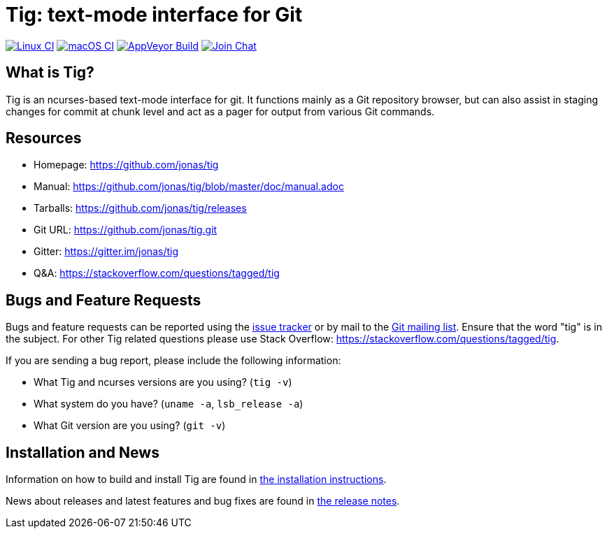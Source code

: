 Tig: text-mode interface for Git
================================
:docext: adoc

image:https://github.com/jonas/tig/workflows/Linux/badge.svg[Linux CI,link=https://github.com/jonas/tig/actions?query=workflow%3ALinux]
image:https://github.com/jonas/tig/workflows/macOS/badge.svg[macOS CI,link=https://github.com/jonas/tig/actions?query=workflow%3AmacOS]
image:https://ci.appveyor.com/api/projects/status/jxt1uf52o7r0a8r7/branch/master?svg=true[AppVeyor Build,link=https://ci.appveyor.com/project/fonseca/tig]
image:https://badges.gitter.im/Join%20Chat.svg[Join Chat,link="https://gitter.im/jonas/tig?utm_source=badge&utm_medium=badge&utm_campaign=pr-badge&utm_content=badge"]

What is Tig?
------------
Tig is an ncurses-based text-mode interface for git. It functions mainly
as a Git repository browser, but can also assist in staging changes for
commit at chunk level and act as a pager for output from various Git
commands.

Resources
---------

 - Homepage:	https://github.com/jonas/tig[]
 - Manual:	https://github.com/jonas/tig/blob/master/doc/manual.adoc[]
 - Tarballs:	https://github.com/jonas/tig/releases[]
 - Git URL:	https://github.com/jonas/tig.git[]
 - Gitter:	https://gitter.im/jonas/tig[]
 - Q&A:		https://stackoverflow.com/questions/tagged/tig[]

Bugs and Feature Requests
-------------------------
Bugs and feature requests can be reported using the
https://github.com/jonas/tig/issues[issue tracker] or by mail to the
https://lore.kernel.org/git/[Git mailing list]. Ensure that the word
"tig" is in the subject. For other Tig related questions please use
Stack Overflow: https://stackoverflow.com/questions/tagged/tig[].

If you are sending a bug report, please include the following information:

- What Tig and ncurses versions are you using?
  (`tig -v`)
- What system do you have?
  (`uname -a`, `lsb_release -a`)
- What Git version are you using?
  (`git -v`)

Installation and News
---------------------

Information on how to build and install Tig are found in
link:INSTALL.{docext}[the installation instructions].

News about releases and latest features and bug fixes are found in
link:NEWS.{docext}[the release notes].
